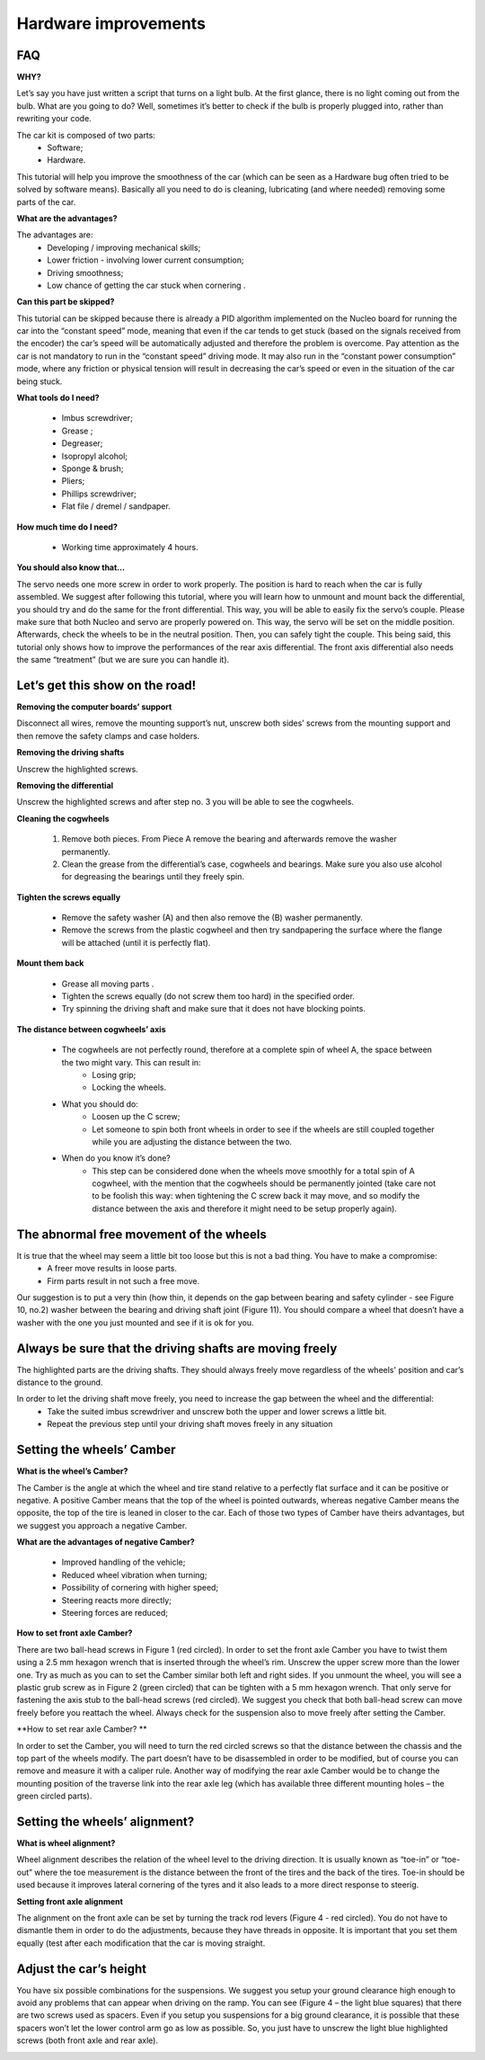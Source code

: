 Hardware improvements
=====================

FAQ
'''

**WHY?**

Let’s say you have just written a script that turns on a light bulb. At the first glance, there is no light coming out from the bulb. What are you going to do? Well, sometimes it’s better to check if the bulb is properly plugged into, rather than rewriting your code.

The car kit is composed of two parts:
    * Software;
    * Hardware.

This tutorial will help you improve the smoothness of the car (which can be seen as a Hardware bug often tried to be solved by software means). Basically all you need to do is cleaning, lubricating (and where needed) removing some parts of the car.

**What are the advantages?**

The advantages are:
    * Developing / improving mechanical skills;
    * Lower friction - involving lower current consumption;
    * Driving smoothness;
    * Low chance of getting the car stuck when cornering .

**Can this part be skipped?**

This tutorial can be skipped because there is already a PID algorithm implemented on the Nucleo board for running the car into the “constant speed” mode, meaning that even if the car tends to get stuck (based on the signals received from the encoder) the car’s speed 
will be automatically adjusted and therefore the problem is overcome.
Pay attention as the car is not mandatory to run in the “constant speed” driving mode. It may also run in the “constant power consumption” mode, where any friction or physical tension will result in decreasing the car’s speed or even in the situation of the car being stuck.

**What tools do I need?**

    * Imbus screwdriver;
    * Grease ;
    * Degreaser;
    * Isopropyl alcohol;
    * Sponge & brush;
    * Pliers;
    * Phillips screwdriver;
    * Flat file / dremel / sandpaper.

.. image::  images/mechanical/tools.png
   :align: center
   :scale: 100%

**How much time do I need?**
    
    * Working time approximately 4 hours.

**You should also know that…**

The servo needs one more screw in order to work properly. The position is hard to reach when the car is fully assembled. We suggest after following this tutorial, 
where you will learn how to unmount and mount back the differential, you should try and do the same for the front differential. This way, you will be able to easily fix the servo’s couple.
Please make sure that both Nucleo and servo are properly powered on. This way, the servo will be set on the middle position. Afterwards, check the wheels to be in the neutral position. 
Then, you can safely tight the couple.
This being said, this tutorial only shows how to improve the performances of the rear axis differential. The front axis differential also needs the same “treatment” (but we are sure you can handle it).

.. image::  images/mechanical/servo.png
   :align: center
   :scale: 100%


Let’s get this show on the road!
'''''''''''''''''''''''''''''''''

**Removing the computer boards’ support**

Disconnect all wires, remove the mounting support’s nut, unscrew both sides’ screws from the mounting support and then remove the safety clamps and case holders.

.. image::  images/mechanical/RPIsupport.png
   :align: center
   :scale: 100%

**Removing the driving shafts**

Unscrew the highlighted screws.

.. image::  images/mechanical/suspensions.png
   :align: center
   :scale: 100%

**Removing the differential**

Unscrew the highlighted screws and after step no. 3 you will be able to see the cogwheels.

.. image::  images/mechanical/differential.png
   :align: center
   :scale: 100%

**Cleaning the cogwheels**

    1. Remove both pieces. From Piece A remove the bearing and afterwards remove the washer permanently.
    2. Clean the grease from the differential’s case, cogwheels and bearings. Make sure you also use alcohol for degreasing the bearings until they freely spin.

.. image::  images/mechanical/cogwheel.png
   :align: center
   :scale: 100%

**Tighten the screws equally**

    * Remove the safety washer (A) and then also remove the (B) washer permanently. 
    * Remove the screws from the plastic cogwheel and then try sandpapering the surface where the flange will be attached (until it is perfectly flat).

.. image::  images/mechanical/drivenwheel.png
   :align: center
   :scale: 100%

**Mount them back**

    * Grease all moving parts .
    * Tighten the screws equally (do not screw them too hard) in the specified order.
    * Try spinning the driving shaft and make sure that it does not have blocking points.

.. image::  images/mechanical/mountback.png
   :align: center
   :scale: 100%

**The distance between cogwheels’ axis**

    * The cogwheels are not perfectly round, therefore at a complete spin of wheel A, the space between the two might vary. This can result in:
        - Losing grip;
        - Locking the wheels.
    * What you should do:
        - Loosen up the C screw;
        - Let someone to spin both front wheels in order to see if the wheels are still coupled together while you are adjusting the distance between the two.
    * When do you know it’s done?
        - This step can be considered done when the wheels move smoothly for a total spin of A cogwheel, with the mention that the cogwheels should be permanently jointed (take care not to be foolish this way: when tightening the C screw back it may move, and so modify the distance between the axis and therefore it might need to be setup properly again).

.. image::  images/mechanical/distance.png
   :align: center
   :scale: 100%


The abnormal free movement of the wheels
''''''''''''''''''''''''''''''''''''''''

It is true that the wheel may seem a little bit too loose but this is not a bad thing. You have to make a compromise:
    * A freer move results in loose parts.
    * Firm parts result in not such a free move.

Our suggestion is to put a very thin (how thin, it depends on the gap between bearing and safety cylinder - see Figure 10, no.2) washer between the bearing and driving shaft joint (Figure 11). 
You should compare a wheel that doesn’t have a washer with the one you just mounted and see if it is ok for you.

.. image::  images/mechanical/wheelladjustment.png
   :align: center
   :scale: 100%


Always be sure that the driving shafts are moving freely
''''''''''''''''''''''''''''''''''''''''''''''''''''''''

The highlighted parts are the driving shafts. They should always freely move regardless of the wheels' position and car’s distance to the ground.

.. image::  images/mechanical/drivingshaft.png
   :align: center
   :scale: 100%

In order to let the driving shaft move freely, you need to increase the gap between the wheel and the differential:
    * Take the suited imbus screwdriver and unscrew both the upper and lower screws a little bit.
    * Repeat the previous step until your driving shaft moves freely in any situation

.. image::  images/mechanical/gap.png
   :align: center
   :scale: 100%


Setting the wheels’ Camber
''''''''''''''''''''''''''

**What is the wheel’s Camber?**

The Camber is the angle at which the wheel and tire stand relative to a perfectly flat surface and it can be positive or negative. A positive Camber means that the top of the wheel is 
pointed outwards, whereas negative Camber means the opposite, the top of the tire is leaned in closer to the car. Each of those two types of Camber have theirs advantages, but we suggest you approach a negative Camber.

**What are the advantages of negative Camber?**

    * Improved handling of the vehicle;
    * Reduced wheel vibration when turning;
    * Possibility of cornering with higher speed;
    * Steering reacts more directly;
    * Steering forces are reduced;

**How to set front axle Camber?**

There are two ball-head screws in Figure 1 (red circled). In order to set the front axle Camber you have to twist them using a 2.5 mm hexagon wrench that is inserted through the wheel’s rim. Unscrew the upper screw more than the lower one. 
Try as much as you can to set the Camber similar both left and right sides.
If you unmount the wheel, you will see a plastic grub screw as in Figure 2 (green circled) that can be tighten with a 5 mm hexagon wrench. That only serve for fastening the axis stub to the ball-head screws (red circled). We suggest you check 
that both ball-head screw can move freely before you reattach the wheel.
Always check for the suspension also to move freely after setting the Camber.

.. image::  images/mechanical/frontaxle.png
    :align: center
    :scale: 100%

**How to set rear axle Camber? **

In order to set the Camber, you will need to turn the red circled screws so that the distance between the chassis and the top part of the wheels modify. The part doesn’t have to be disassembled in order to be modified, but of course you 
can remove and measure it with a caliper rule.
Another way of modifying the rear axle Camber would be to change the mounting position of the traverse link into the rear axle leg (which has available three different mounting holes – the green circled parts).

.. image::  images/mechanical/backaxle.png
   :align: center
   :scale: 100%

Setting the wheels’ alignment?
''''''''''''''''''''''''''''''

**What is wheel alignment?**

Wheel alignment describes the relation of the wheel level to the driving direction. It is usually known as “toe-in” or “toe-out” where the toe measurement is the distance between the front of the tires and the back of the tires.
Toe-in should be used because it improves lateral cornering of the tyres and it also leads to a more direct response to steerig.

**Setting front axle alignment**

The alignment on the front axle can be set by turning the track rod levers (Figure 4 - red circled). You do not have to dismantle them in order to do the adjustments, because they have threads in opposite.
It is important that you set them equally (test after each modification that the car is moving straight.

.. image::  images/mechanical/frontaxlealignment.png
   :align: center
   :scale: 100%

Adjust the car’s height
'''''''''''''''''''''''

You have six possible combinations for the suspensions. We suggest you setup your ground clearance high enough to avoid any problems that can appear when driving on the ramp.
You can see (Figure 4 – the light blue squares) that there are two screws used as spacers. Even if you setup you suspensions for a big ground clearance, it is possible that these spacers won’t let the lower control arm go as low as possible. 
So, you just have to unscrew the light blue highlighted screws (both front axle and rear axle). 

.. image::  images/mechanical/height.png
   :align: center
   :scale: 100%
